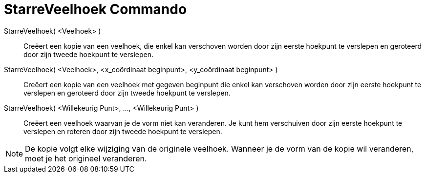 = StarreVeelhoek Commando
:page-en: commands/RigidPolygon_Command
ifdef::env-github[:imagesdir: /nl/modules/ROOT/assets/images]

StarreVeelhoek( <Veelhoek> )::
  Creëert een kopie van een veelhoek, die enkel kan verschoven worden door zijn eerste hoekpunt te verslepen en
  geroteerd door zijn tweede hoekpunt te verslepen.
StarreVeelhoek( <Veelhoek>, <x_coördinaat beginpunt>, <y_coördinaat beginpunt> )::
  Creëert een kopie van een veelhoek met gegeven beginpunt die enkel kan verschoven worden door zijn eerste hoekpunt te
  verslepen en geroteerd door zijn tweede hoekpunt te verslepen.
StarreVeelhoek( <Willekeurig Punt>, ..., <Willekeurig Punt> )::
  Creëert een veelhoek waarvan je de vorm niet kan veranderen. Je kunt hem verschuiven door zijn eerste hoekpunt te
  verslepen en roteren door zijn tweede hoekpunt te verslepen.

[NOTE]
====

De kopie volgt elke wijziging van de originele veelhoek. Wanneer je de vorm van de kopie wil veranderen, moet je het
origineel veranderen.

====
